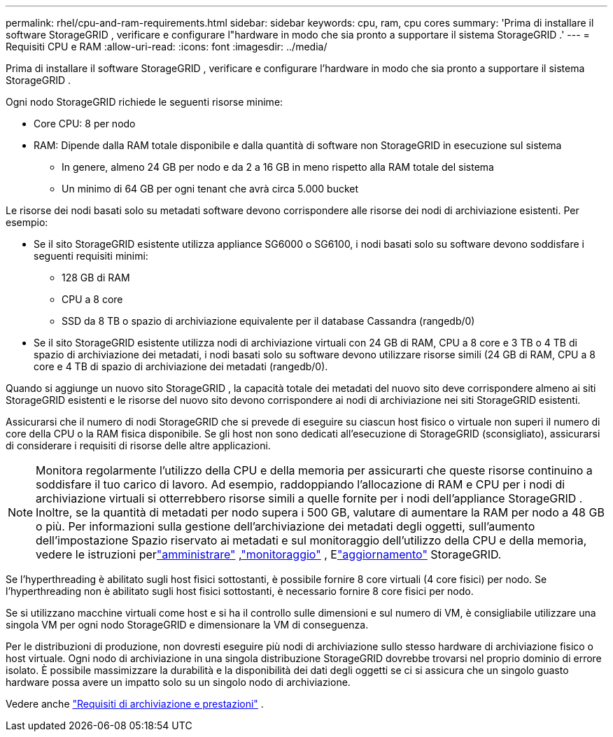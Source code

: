 ---
permalink: rhel/cpu-and-ram-requirements.html 
sidebar: sidebar 
keywords: cpu, ram, cpu cores 
summary: 'Prima di installare il software StorageGRID , verificare e configurare l"hardware in modo che sia pronto a supportare il sistema StorageGRID .' 
---
= Requisiti CPU e RAM
:allow-uri-read: 
:icons: font
:imagesdir: ../media/


[role="lead"]
Prima di installare il software StorageGRID , verificare e configurare l'hardware in modo che sia pronto a supportare il sistema StorageGRID .

Ogni nodo StorageGRID richiede le seguenti risorse minime:

* Core CPU: 8 per nodo
* RAM: Dipende dalla RAM totale disponibile e dalla quantità di software non StorageGRID in esecuzione sul sistema
+
** In genere, almeno 24 GB per nodo e da 2 a 16 GB in meno rispetto alla RAM totale del sistema
** Un minimo di 64 GB per ogni tenant che avrà circa 5.000 bucket




Le risorse dei nodi basati solo su metadati software devono corrispondere alle risorse dei nodi di archiviazione esistenti. Per esempio:

* Se il sito StorageGRID esistente utilizza appliance SG6000 o SG6100, i nodi basati solo su software devono soddisfare i seguenti requisiti minimi:
+
** 128 GB di RAM
** CPU a 8 core
** SSD da 8 TB o spazio di archiviazione equivalente per il database Cassandra (rangedb/0)


* Se il sito StorageGRID esistente utilizza nodi di archiviazione virtuali con 24 GB di RAM, CPU a 8 core e 3 TB o 4 TB di spazio di archiviazione dei metadati, i nodi basati solo su software devono utilizzare risorse simili (24 GB di RAM, CPU a 8 core e 4 TB di spazio di archiviazione dei metadati (rangedb/0).


Quando si aggiunge un nuovo sito StorageGRID , la capacità totale dei metadati del nuovo sito deve corrispondere almeno ai siti StorageGRID esistenti e le risorse del nuovo sito devono corrispondere ai nodi di archiviazione nei siti StorageGRID esistenti.

Assicurarsi che il numero di nodi StorageGRID che si prevede di eseguire su ciascun host fisico o virtuale non superi il numero di core della CPU o la RAM fisica disponibile.  Se gli host non sono dedicati all'esecuzione di StorageGRID (sconsigliato), assicurarsi di considerare i requisiti di risorse delle altre applicazioni.


NOTE: Monitora regolarmente l'utilizzo della CPU e della memoria per assicurarti che queste risorse continuino a soddisfare il tuo carico di lavoro.  Ad esempio, raddoppiando l'allocazione di RAM e CPU per i nodi di archiviazione virtuali si otterrebbero risorse simili a quelle fornite per i nodi dell'appliance StorageGRID .  Inoltre, se la quantità di metadati per nodo supera i 500 GB, valutare di aumentare la RAM per nodo a 48 GB o più.  Per informazioni sulla gestione dell'archiviazione dei metadati degli oggetti, sull'aumento dell'impostazione Spazio riservato ai metadati e sul monitoraggio dell'utilizzo della CPU e della memoria, vedere le istruzioni perlink:../admin/index.html["amministrare"] ,link:../monitor/index.html["monitoraggio"] , Elink:../upgrade/index.html["aggiornamento"] StorageGRID.

Se l'hyperthreading è abilitato sugli host fisici sottostanti, è possibile fornire 8 core virtuali (4 core fisici) per nodo.  Se l'hyperthreading non è abilitato sugli host fisici sottostanti, è necessario fornire 8 core fisici per nodo.

Se si utilizzano macchine virtuali come host e si ha il controllo sulle dimensioni e sul numero di VM, è consigliabile utilizzare una singola VM per ogni nodo StorageGRID e dimensionare la VM di conseguenza.

Per le distribuzioni di produzione, non dovresti eseguire più nodi di archiviazione sullo stesso hardware di archiviazione fisico o host virtuale. Ogni nodo di archiviazione in una singola distribuzione StorageGRID dovrebbe trovarsi nel proprio dominio di errore isolato. È possibile massimizzare la durabilità e la disponibilità dei dati degli oggetti se ci si assicura che un singolo guasto hardware possa avere un impatto solo su un singolo nodo di archiviazione.

Vedere anche link:storage-and-performance-requirements.html["Requisiti di archiviazione e prestazioni"] .
